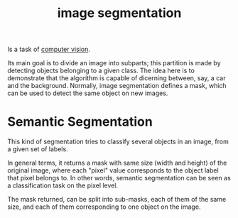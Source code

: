:PROPERTIES:
:ID:       318ae31d-f352-45b2-ae88-563188c7b26b
:END:
#+title: image segmentation

Is a task of [[id:4738d199-737d-4b8a-80c2-2200c56fd763][computer vision]].

Its main goal is to divide an image into subparts; this partition is made by
detecting objects belonging to a given class. The idea here is to demonstrate
that the algorithm is capable of dicerning between, say, a car and the
background. Normally, image segmentation defines a mask, which can be used
to detect the same object on new images.

* Semantic Segmentation
This kind of segmentation tries to classify several objects in an image, from a
given set of labels.

In general terms, it returns a mask with same size (width and height) of the
original image, where each "pixel" value corresponds to the object label that
pixel belongs to. In other words, semantic segmentation can be seen as a
classification task on the pixel level.

The mask returned, can be split into sub-masks, each of them of the same size,
and each of them corresponding to one object on the image.
[[file:./img/semantic_segmentation.png]]
